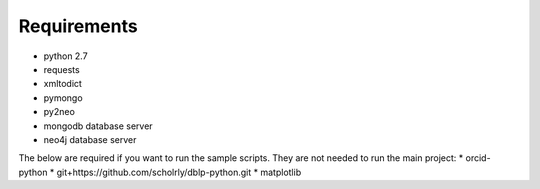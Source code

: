 Requirements
============
* python 2.7
* requests
* xmltodict
* pymongo
* py2neo

* mongodb database server
* neo4j database server

The below are required if you want to run the sample scripts. They are not needed to run the main project:
* orcid-python
* git+https://github.com/scholrly/dblp-python.git
* matplotlib
